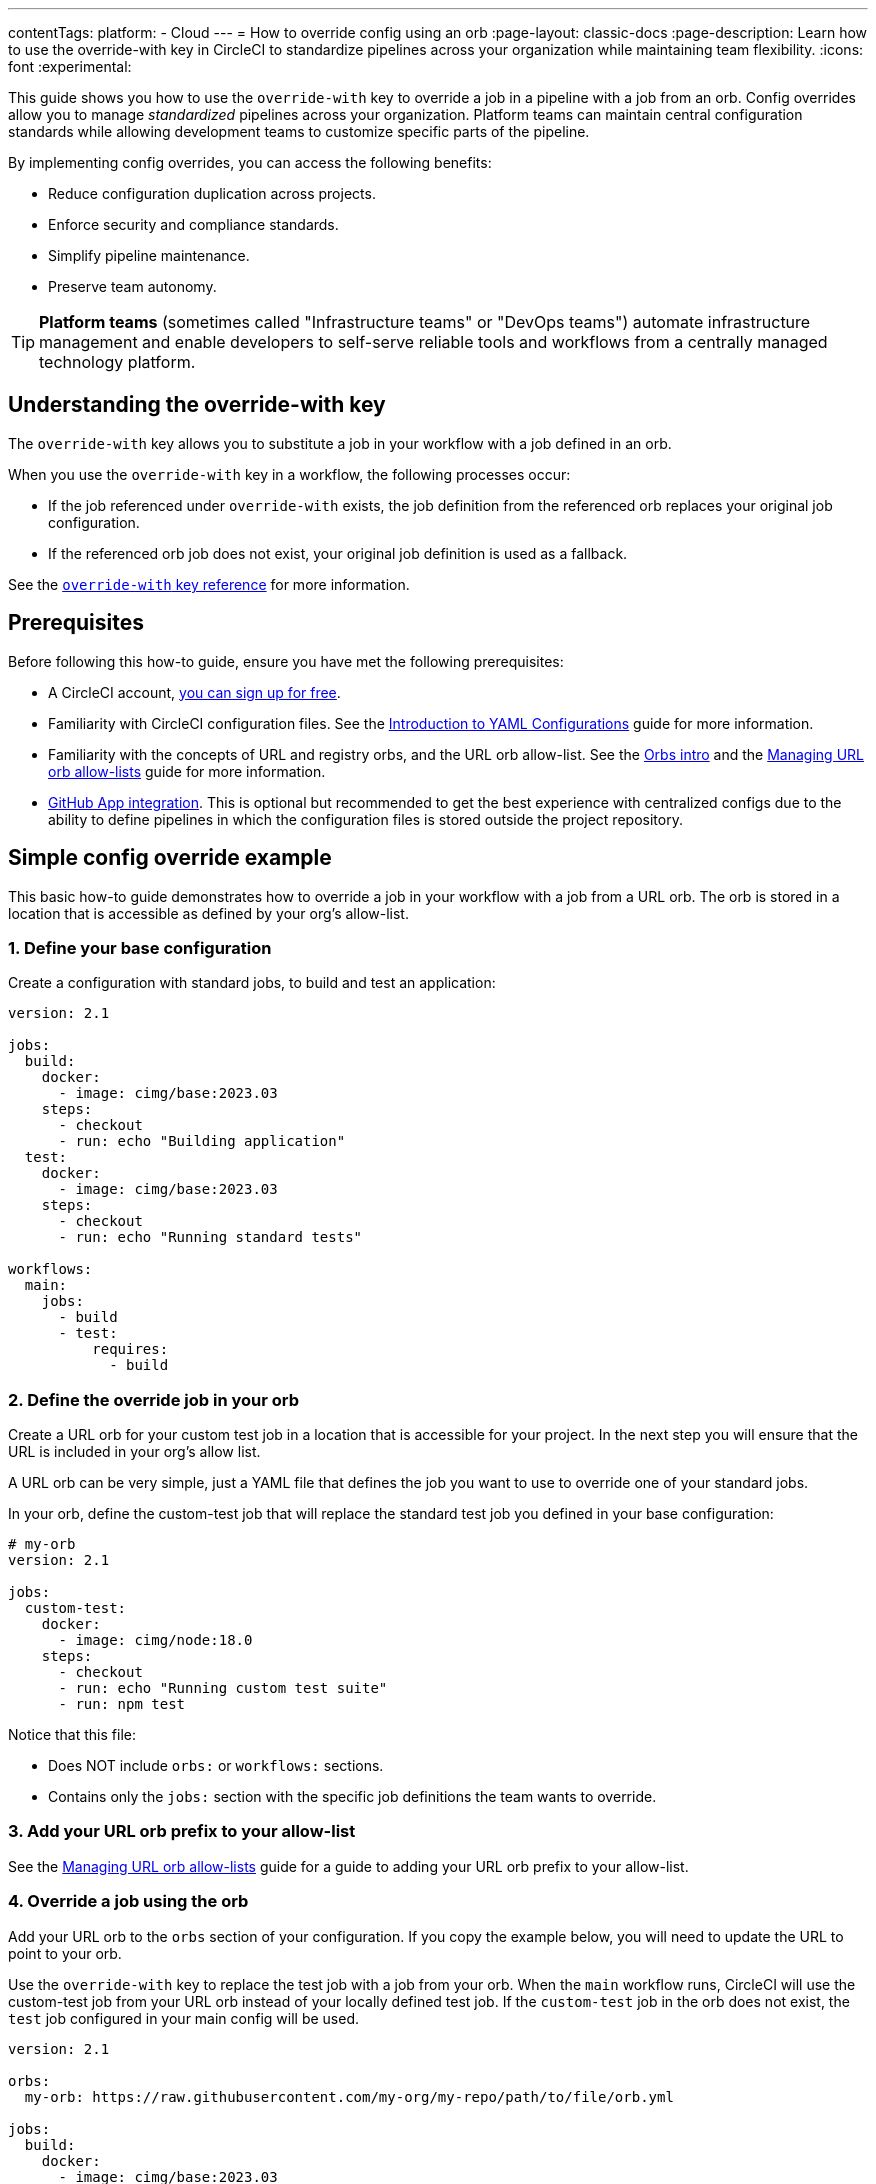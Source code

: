 ---
contentTags:
  platform:
  - Cloud
---
= How to override config using an orb
:page-layout: classic-docs
:page-description: Learn how to use the override-with key in CircleCI to standardize pipelines across your organization while maintaining team flexibility.
:icons: font
:experimental:

This guide shows you how to use the `override-with` key to override a job in a pipeline with a job from an orb. Config overrides allow you to manage _standardized_ pipelines across your organization. Platform teams can maintain central configuration standards while allowing development teams to customize specific parts of the pipeline.

By implementing config overrides, you can access the following benefits:

* Reduce configuration duplication across projects.
* Enforce security and compliance standards.
* Simplify pipeline maintenance.
* Preserve team autonomy.

TIP: *Platform teams* (sometimes called "Infrastructure teams" or "DevOps teams") automate infrastructure management and enable developers to self-serve reliable tools and workflows from a centrally managed technology platform.

== Understanding the override-with key
The `override-with` key allows you to substitute a job in your workflow with a job defined in an orb.

When you use the `override-with` key in a workflow, the following processes occur:

* If the job referenced under `override-with` exists, the job definition from the referenced orb replaces your original job configuration.
* If the referenced orb job does not exist, your original job definition is used as a fallback.

See the xref:configuration-reference#override-with[`override-with` key reference] for more information.

== Prerequisites
Before following this how-to guide, ensure you have met the following prerequisites:

* A CircleCI account, xref:first-steps#[you can sign up for free].
* Familiarity with CircleCI configuration files. See the xref:introduction-to-yaml-configurations#[Introduction to YAML Configurations] guide for more information.
* Familiarity with the concepts of URL and registry orbs, and the URL orb allow-list. See the xref:orb-intro#[Orbs intro] and the xref:managing-url-orbs-allow-lists#[Managing URL orb allow-lists] guide for more information.
* xref:github-apps-integration#[GitHub App integration]. This is optional but recommended to get the best experience with centralized configs due to the ability to define pipelines in which the configuration files is stored outside the project repository.

== Simple config override example

This basic how-to guide demonstrates how to override a job in your workflow with a job from a URL orb. The orb is stored in a location that is accessible as defined by your org's allow-list.

=== 1. Define your base configuration

Create a configuration with standard jobs, to build and test an application:

[source,yaml]
----
version: 2.1

jobs:
  build:
    docker:
      - image: cimg/base:2023.03
    steps:
      - checkout
      - run: echo "Building application"
  test:
    docker:
      - image: cimg/base:2023.03
    steps:
      - checkout
      - run: echo "Running standard tests"

workflows:
  main:
    jobs:
      - build
      - test:
          requires:
            - build
----

=== 2. Define the override job in your orb

Create a URL orb for your custom test job in a location that is accessible for your project. In the next step you will ensure that the URL is included in your org's allow list.

A URL orb can be very simple, just a YAML file that defines the job you want to use to override one of your standard jobs.

In your orb, define the custom-test job that will replace the standard test job you defined in your base configuration:

[source,yaml]
----
# my-orb
version: 2.1

jobs:
  custom-test:
    docker:
      - image: cimg/node:18.0
    steps:
      - checkout
      - run: echo "Running custom test suite"
      - run: npm test
----

Notice that this file:

* Does NOT include `orbs:` or `workflows:` sections.
* Contains only the `jobs:` section with the specific job definitions the team wants to override.

=== 3. Add your URL orb prefix to your allow-list

See the xref:managing-url-orbs-allow-lists#[Managing URL orb allow-lists] guide for a guide to adding your URL orb prefix to your allow-list.

=== 4. Override a job using the orb

Add your URL orb to the `orbs` section of your configuration. If you copy the example below, you will need to update the URL to point to your orb.

Use the `override-with` key to replace the test job with a job from your orb. When the `main` workflow runs, CircleCI will use the custom-test job from your URL orb instead of your locally defined test job. If the `custom-test` job in the orb does not exist, the `test` job configured in your main config will be used.

[source,yaml]
----
version: 2.1

orbs:
  my-orb: https://raw.githubusercontent.com/my-org/my-repo/path/to/file/orb.yml

jobs:
  build:
    docker:
      - image: cimg/base:2023.03
    steps:
      - checkout
      - run: echo "Building application"
  test:
    docker:
      - image: cimg/base:2023.03
    steps:
      - checkout
      - run: echo "Running standard tests"

workflows:
  main:
    jobs:
      - build
      - test:
          override-with: my-orb/custom-test
          requires:
            - build
----

[#real-world-template-example]
== Real-world example: Platform team template with team overrides
This example demonstrates how platform teams can maintain standardized pipelines, using config templates, while allowing development teams the flexibility to customize specific parts. The following list describes a centrally managed pipeline in which an application is built using a standard job and a test job is configured with a team-specific override:

* When a pipeline triggers, the centralized template config is used.
* The template imports the development team's custom job configuration as an orb.
* The workflow runs the standard build job defined in the centralized template config.
* For the test job, the configured override job (if it exists) is used instead of the template's standard test job.
* The standard security-scan and deploy jobs continue to run as defined in the template config.

=== 1. Create a centralized configuration template
The platform team creates a central configuration (for example, `central-template.yml`) in a dedicated platform-team/ci-standards repository:

[source,yaml]
----
version: 2.1

# Import the team's config as an orb
orbs:
  team-config: << pipeline.parameters.config-override-url >>

# Define parameters for configuration
parameters:
  config-override-url:
    type: string
    default: "https://raw.githubusercontent.com/my-org/my-repo/refs/heads/main/.circleci/team-config.yml"

# Standard jobs defined by platform team
jobs:
  build:
    docker:
      - image: cimg/base:2023.03
    resource_class: medium
    steps:
      - checkout
      - setup_remote_docker
      - run:
          name: "Build application"
          command: ./scripts/build.sh

  test:
    docker:
      - image: cimg/base:2023.03
    resource_class: medium
    steps:
      - checkout
      - run:
          name: "Run standard test suite"
          command: ./scripts/test.sh

  security-scan:
    docker:
      - image: cimg/base:2023.03
    steps:
      - checkout
      - run:
          name: "Run security scanning"
          command: ./scripts/security-scan.sh

  deploy:
    docker:
      - image: cimg/base:2023.03
    steps:
      - checkout
      - run:
          name: "Deploy application"
          command: ./scripts/deploy.sh

# Standard workflow defined by platform team
workflows:
  main-pipeline:
    jobs:
      - build
      - test:
          override-with: team-config/custom-test
          requires: build
      - security-scan:
          requires: build
      - deploy:
          requires:
            - test
            - security-scan
----

=== 2. Set up team-specific override configuration

Each development team creates their own orb file (for example, `team-config.yml`) in their dev-team/project repository. This file contains only the job definition needed for overrides. This config file is a URL orb:

[source,yaml]
----
jobs:
  custom-test:
    docker:
      - image: cimg/node:18.0
    resource_class: large

    steps:
      - checkout
      - restore_cache:
          keys:
            - node-deps-{{ checksum "package-lock.json" }}
      - run:
          name: "Install dependencies"
          command: npm install
      - save_cache:
          key: node-deps-{{ checksum "package-lock.json" }}
          paths:
            - ./node_modules
      - run:
          name: "Run team-specific tests"
          command: npm run test:integration
----

Notice that this file:

* Does NOT include `version: 2.1`.
* Does NOT include `orbs:` or `workflows:` sections.
* Contains only the `jobs:` section with the specific job definitions the team wants to override.

=== 3. Configure your URL allow list
To use URL-based orbs for team configurations, configure your organization's allow-list settings to include the URL prefix to match the orb file:

See the xref:managing-url-orbs-allow-lists#[Managing URL orb allow-lists] guide for a guide to adding your URL orb prefix to your allow-list.

[source,text]
----
https://raw.githubusercontent.com/
This allows importing configurations from any repository in your GitHub organization.
----

=== 4. Set up pipeline definitions
For each project using the centralized configuration the platform team needs to:

* Configure the project to use GitHub App integration. The CircleCI GitHub App integration is required to use a config source outside the project repo. See the xref:github-apps-integration#[GitHub App integration] guide for more information.
* Create a pipeline definition pointing to the central template configuration. This means setting up a pipeline in which the config source is outside the project repository. The config source will be the centralized, _template_ configuration managed by the platform team.

[#transitioning-to-centralized-configs]
== Transitioning to centralized configs
Follow these steps to migrate existing projects to a centralized configuration model:

. *Create central configuration repository:* Copy an existing project configuration to a central repository that will serve as your template.
. *Setup pipeline definitions:* Create a pipeline definition that uses the central config as its source.
. *Remove duplicate workflows:* Remove workflow definitions from individual project repositories as they are now defined in the central config.
. *Remove duplicate job definitions:* Remove standard job definitions from project repositories, keeping only those that need customization.
. *Implement overrides:* For jobs requiring customization, implement the override mechanism using the steps outlined above.

[#troubleshooting]
== Troubleshooting

=== Job not being overridden
If your job is not being overridden as expected, try the following:

* Verify the orb is correctly referenced in your configuration.
* Check that the job name in the orb matches exactly what you specified in override-with.
* Ensure the URL for URL-based orbs is in your organization's allow list.
* Confirm the orb file exists at the specified URL.

=== Pipeline parameter issues
If using pipeline parameters with URL-based orbs, check the following:

* Remember that pipeline parameters are only provided when triggering a pipeline via the API.
* For VCS triggers, ensure you are using pipeline values that are available at runtime. For example, you could use:
+
[source,yaml]
----
https://raw.githubusercontent.com/<< pipeline.git.repo_owner >>/<< pipeline.git.repo_name >>/refs/heads/main/path/to/file/orb.yml
----
+
These pipeline values will be compiled to the team's repo that triggered the change, and fetch that team's override. This assumes the org is using the GitHub App, and all the teams' repos are under the same GitHub org.

=== Centralized config changes not applying
If changes to your centralized configuration are not taking effect, check the following:

* Check if you are using the correct branch reference in your pipeline definition.
* Verify that your project is set up to use the GitHub App integration.
* Check for syntax errors in your configuration using the CircleCI CLI validator.

[#frequently-asked-questions]
== Frequently asked questions

=== Can I override a job's workflow config?
No, the current implementation does not support overriding workflow configuration elements, such as a job's `type`, `requires`, `context`, or `filters`. These must be defined in the centralized workflow configuration.

=== Do I need GitHub App integration?
While not strictly required, GitHub App integration provides the best experience for centralized configuration management. Without it, you would need to duplicate the centralized config across multiple repositories.

=== Can I use this with legacy GitHub OAuth projects?
The override mechanism will work for GitHub OAuth projects, but there is no way to enforce a single config across multiple OAuth projects within the CircleCI platform. The "centralized" config would need to be duplicated in each project.

=== Are scheduled pipelines supported?
Scheduled pipelines are not supported for GitHub App/GitLab projects, so they cannot be triggered from a centralized config.

=== Can I override entire workflows?
Config overrides only supports job overrides at this time.

=== How do I implement this with Terraform?
CircleCI provides a link:https://github.com/CircleCI-Public/terraform-provider-circleci[Terraform provider] that can help automate the setup of projects with standardized configurations. This can be useful when implementing configuration overrides across multiple projects.

[#conclusion]
== Conclusion
The `override-with` key provides a powerful mechanism for balancing standardization and flexibility in CircleCI pipelines. By implementing a centralized configuration approach with targeted overrides, platform teams can enforce standards while development teams maintain autonomy over their specific requirements.
This approach significantly reduces configuration duplication, improves security compliance, and simplifies pipeline maintenance across your organization.

[#next-steps]
== Next steps

* xref:config-policy-management-overview#[Learn about config policy management]
* xref:reusing-config#[Explore other configuration reuse patterns]
* xref:orb-concepts#[Understand orbs concepts and design]